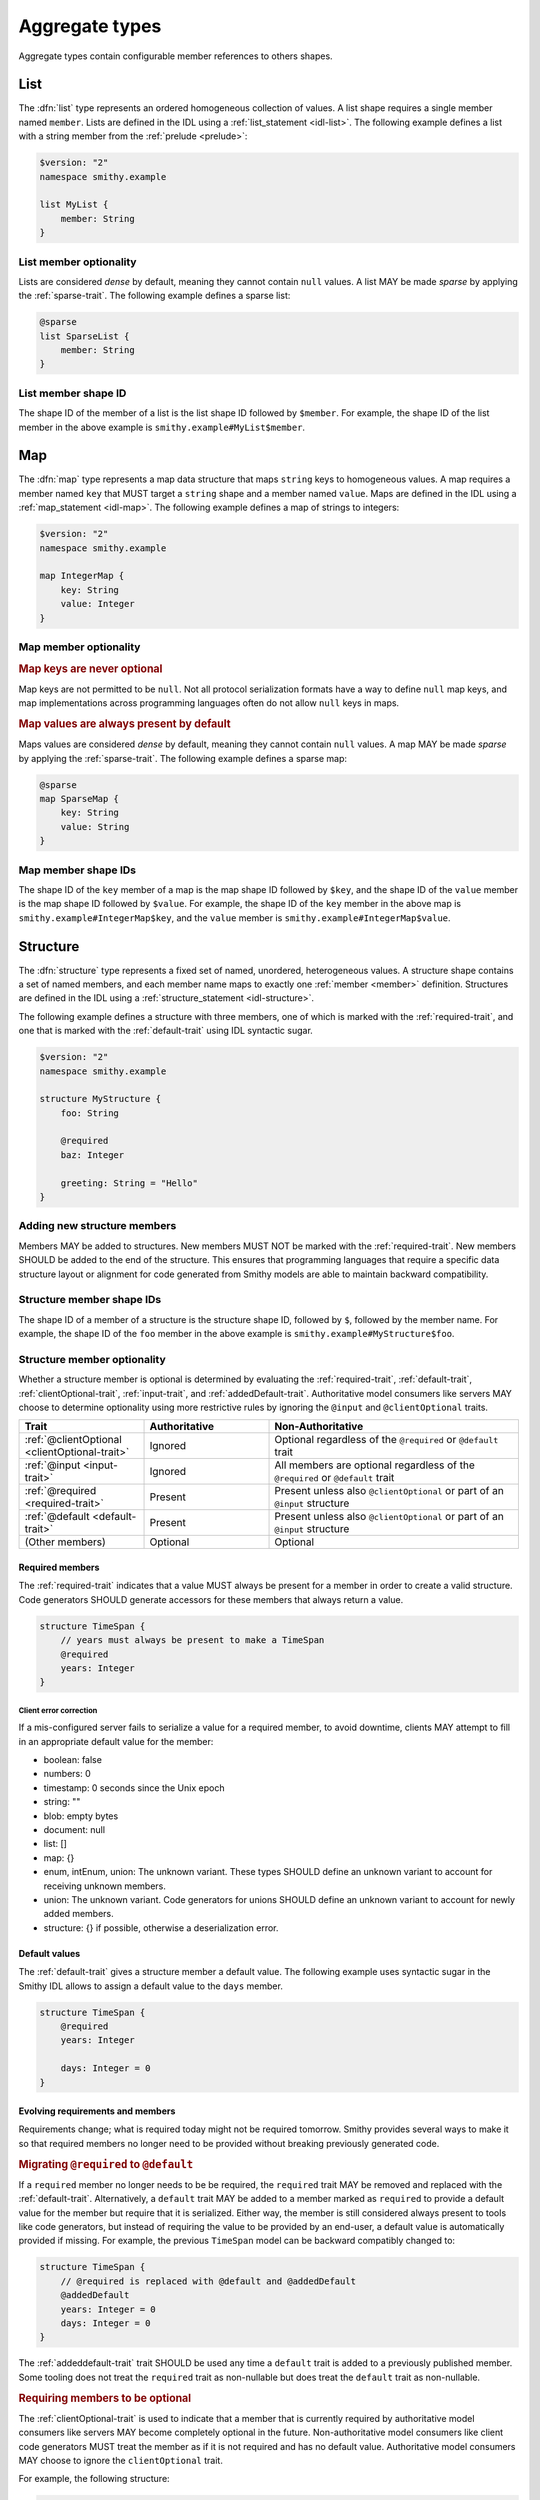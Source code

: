 .. _aggregate-types:

---------------
Aggregate types
---------------

Aggregate types contain configurable member references to others shapes.


.. _list:

List
====

The :dfn:`list` type represents an ordered homogeneous collection of values.
A list shape requires a single member named ``member``. Lists are defined
in the IDL using a :ref:`list_statement <idl-list>`.
The following example defines a list with a string member from the
:ref:`prelude <prelude>`:

.. code-block:: smithy

    $version: "2"
    namespace smithy.example

    list MyList {
        member: String
    }


List member optionality
-----------------------

Lists are considered *dense* by default, meaning they cannot contain ``null``
values. A list MAY be made *sparse* by applying the :ref:`sparse-trait`. The
following example defines a sparse list:

.. code-block:: smithy

    @sparse
    list SparseList {
        member: String
    }


List member shape ID
--------------------

The shape ID of the member of a list is the list shape ID followed by
``$member``. For example, the shape ID of the list member in the above
example is ``smithy.example#MyList$member``.


.. _map:

Map
===

The :dfn:`map` type represents a map data structure that maps ``string``
keys to homogeneous values. A map requires a member named ``key``
that MUST target a ``string`` shape and a member named ``value``.
Maps are defined in the IDL using a :ref:`map_statement <idl-map>`.
The following example defines a map of strings to integers:

.. code-block:: smithy

    $version: "2"
    namespace smithy.example

    map IntegerMap {
        key: String
        value: Integer
    }


Map member optionality
----------------------

.. rubric:: Map keys are never optional

Map keys are not permitted to be ``null``. Not all protocol serialization
formats have a way to define ``null`` map keys, and map implementations
across programming languages often do not allow ``null`` keys in maps.

.. rubric:: Map values are always present by default

Maps values are considered *dense* by default, meaning they cannot contain
``null`` values. A map MAY be made *sparse* by applying the
:ref:`sparse-trait`. The following example defines a sparse map:

.. code-block:: smithy

    @sparse
    map SparseMap {
        key: String
        value: String
    }


Map member shape IDs
--------------------

The shape ID of the ``key`` member of a map is the map shape ID followed by
``$key``, and the shape ID of the ``value`` member is the map shape ID
followed by ``$value``. For example, the shape ID of the ``key`` member in
the above map is ``smithy.example#IntegerMap$key``, and the ``value``
member is ``smithy.example#IntegerMap$value``.


.. _structure:

Structure
=========

The :dfn:`structure` type represents a fixed set of named, unordered,
heterogeneous values. A structure shape contains a set of named members, and
each member name maps to exactly one :ref:`member <member>` definition.
Structures are defined in the IDL using a
:ref:`structure_statement <idl-structure>`.

The following example defines a structure with three members, one of which
is marked with the :ref:`required-trait`, and one that is marked with the
:ref:`default-trait` using IDL syntactic sugar.

.. code-block:: smithy

    $version: "2"
    namespace smithy.example

    structure MyStructure {
        foo: String

        @required
        baz: Integer

        greeting: String = "Hello"
    }

.. seealso::

    * :ref:`idl-applying-traits` for a description of how to apply traits.
    * :doc:`mixins` to reduce structure duplication
    * :ref:`idl-target-elision` to define members that inherit target from
      resources or mixins.

Adding new structure members
----------------------------

Members MAY be added to structures. New members MUST NOT be marked with the
:ref:`required-trait`. New members SHOULD be added to the end of the
structure. This ensures that programming languages that require a specific
data structure layout or alignment for code generated from Smithy models are
able to maintain backward compatibility.


Structure member shape IDs
--------------------------

The shape ID of a member of a structure is the structure shape ID, followed
by ``$``, followed by the member name. For example, the shape ID of the ``foo``
member in the above example is ``smithy.example#MyStructure$foo``.


.. _structure-optionality:

Structure member optionality
----------------------------

Whether a structure member is optional is determined by evaluating the
:ref:`required-trait`, :ref:`default-trait`, :ref:`clientOptional-trait`,
:ref:`input-trait`, and :ref:`addedDefault-trait`. Authoritative model
consumers like servers MAY choose to determine optionality using more
restrictive rules by ignoring the ``@input`` and ``@clientOptional`` traits.

.. list-table::
    :header-rows: 1
    :widths: 25 25 50

    * - Trait
      - Authoritative
      - Non-Authoritative
    * - :ref:`@clientOptional <clientOptional-trait>`
      - Ignored
      - Optional regardless of the ``@required`` or ``@default`` trait
    * - :ref:`@input <input-trait>`
      - Ignored
      - All members are optional regardless of the ``@required`` or ``@default`` trait
    * - :ref:`@required <required-trait>`
      - Present
      - Present unless also ``@clientOptional`` or part of an ``@input`` structure
    * - :ref:`@default <default-trait>`
      - Present
      - Present unless also ``@clientOptional`` or part of an ``@input`` structure
    * - (Other members)
      - Optional
      - Optional


Required members
~~~~~~~~~~~~~~~~

The :ref:`required-trait` indicates that a value MUST always be present for a
member in order to create a valid structure. Code generators SHOULD generate
accessors for these members that always return a value.

.. code-block:: smithy

    structure TimeSpan {
        // years must always be present to make a TimeSpan
        @required
        years: Integer
    }


Client error correction
^^^^^^^^^^^^^^^^^^^^^^^

If a mis-configured server fails to serialize a value for a required member,
to avoid downtime, clients MAY attempt to fill in an appropriate default value
for the member:

* boolean: false
* numbers: 0
* timestamp: 0 seconds since the Unix epoch
* string: ""
* blob: empty bytes
* document: null
* list: []
* map: {}
* enum, intEnum, union: The unknown variant. These types SHOULD define an
  unknown variant to account for receiving unknown members.
* union: The unknown variant. Code generators for unions SHOULD define an
  unknown variant to account for newly added members.
* structure: {} if possible, otherwise a deserialization error.


Default values
~~~~~~~~~~~~~~

The :ref:`default-trait` gives a structure member a default value. The
following example uses syntactic sugar in the Smithy IDL allows to assign
a default value to the ``days`` member.

.. code-block:: smithy

    structure TimeSpan {
        @required
        years: Integer

        days: Integer = 0
    }


Evolving requirements and members
~~~~~~~~~~~~~~~~~~~~~~~~~~~~~~~~~

Requirements change; what is required today might not be required tomorrow.
Smithy provides several ways to make it so that required members no longer
need to be provided without breaking previously generated code.

.. rubric:: Migrating ``@required`` to ``@default``

If a ``required`` member no longer needs to be be required, the ``required``
trait MAY be removed and replaced with the :ref:`default-trait`. Alternatively,
a ``default`` trait MAY be added to a member marked as ``required`` to
provide a default value for the member but require that it is serialized.
Either way, the member is still considered always present to tools like code
generators, but instead of requiring the value to be provided by an end-user,
a default value is automatically provided if missing. For example, the previous
``TimeSpan`` model can be backward compatibly changed to:

.. code-block:: smithy

    structure TimeSpan {
        // @required is replaced with @default and @addedDefault
        @addedDefault
        years: Integer = 0
        days: Integer = 0
    }

The :ref:`addeddefault-trait` trait SHOULD be used any time a ``default`` trait is
added to a previously published member. Some tooling does not treat the
``required`` trait as non-nullable but does treat the ``default`` trait as
non-nullable.

.. rubric:: Requiring members to be optional

The :ref:`clientOptional-trait` is used to indicate that a member that is
currently required by authoritative model consumers like servers MAY become
completely optional in the future. Non-authoritative model consumers like
client code generators MUST treat the member as if it is not required and
has no default value. Authoritative model consumers MAY choose to ignore
the ``clientOptional`` trait.

For example, the following structure:

.. code-block:: smithy

    structure UserData {
        @required
        @clientOptional
        summary: String
    }

Can be backward-compatibly updated to remove the ``required`` trait:

.. code-block:: smithy

    structure UserData {
        summary: String
    }

Replacing both the ``required`` and ``clientOptional`` trait with the ``default``
trait is *not* a backward compatible change because model consumers would
transition from assuming the value is optional to assuming that it is always
present due to a default value.

.. rubric:: Model evolution and the ``@input`` trait

The :ref:`input-trait` specializes a structure as the input of a single
operation. Transitioning top-level members from ``required`` to optional is
allowed for such structures because it is loosening an input constraint.
Non-authoritative model consumers like clients MUST treat each member as
nullable regardless of the ``required`` or ``default`` trait. This means that
it is a backward compatible change to remove the ``required`` trait from a
member of a structure marked with the ``input`` trait, and the ``default``
trait does not need to be added in its place.

The special ":=" syntax for the operation input property automatically applies
the ``input`` trait:

.. code-block:: smithy

    operation PutTimeSpan {
        input := {
            @required
            years: String
        }
    }

Because of the ``input`` trait, the operation can be updated to remove the
``required`` trait without breaking things like previously generated clients:

.. code-block:: smithy

    operation PutTimeSpan {
        input := {
            years: String
        }
    }


.. _union:

Union
=====

The union type represents a `tagged union data structure`_ that can take
on several different, but fixed, types. Unions function similarly to
structures except that only one member can be used at any one time. Each
member in the union is a variant of the tagged union, where member names
are the tags of each variant, and the shapes targeted by members are the
values of each variant.

Unions are defined in the IDL using a :ref:`union_statement <idl-union>`.
A union shape MUST contain one or more named :ref:`members <member>`.
The following example defines a union shape with several members:

.. code-block:: smithy

    $version: "2"
    namespace smithy.example

    union MyUnion {
        i32: Integer

        @length(min: 1, max: 100)
        string: String,

        time: Timestamp,
    }


Unit types in unions
--------------------

Some union members might not need any meaningful information beyond the
tag itself. For these cases, union members MAY target Smithy's built-in
:ref:`unit type <unit-type>`, ``smithy.api#Unit``.

The following example defines a union for actions a player can take in a
game.

.. code-block:: smithy

    union PlayerAction {
        /// Quit the game.
        quit: Unit,

        /// Move in a specific direction.
        move: DirectedAction,

        /// Jump in a specific direction.
        jump: DirectedAction
    }

    structure DirectedAction {
        @required
        direction: Integer
    }

The ``quit`` action has no meaningful data associated with it, while ``move``
and ``jump`` both reference ``DirectedAction``.


Union member presence
---------------------

Exactly one member of a union MUST be set. The serialization of a union is
defined by a :ref:`protocol <protocolDefinition-trait>`, but for example
purposes, if unions were to be represented in a hypothetical JSON
serialization, the following value would be valid for the ``PlayerAction``
union because a single member is present:

.. code-block:: json

    {
        "move": {
            "direction": 1
        }
    }

The following value is **invalid** because multiple members are present:

.. code-block:: json

    {
        "quit": {},
        "move": {
            "direction": 1
        }
    }

The following value is **invalid** because no members are present:

.. code-block:: json

    {}


Adding new union members
------------------------

New members added to existing unions SHOULD be added to the end of the
union. This ensures that programming languages that require a specific
data structure layout or alignment for code generated from Smithy models are
able to maintain backward compatibility.


Union member shape IDs
----------------------

The shape ID of a member of a union is the union shape ID, followed
by ``$``, followed by the member name. For example, the shape ID of the ``i32``
member in the above example is ``smithy.example#MyUnion$i32``.


.. _recursive-shape-definitions:

Recursive shape definitions
===========================

Smithy allows recursive shape definitions with the following limitations:

1. The member of a list or map cannot directly or transitively target
   its containing shape unless one or more members in the path from the
   container back to itself targets a structure or union shape. This ensures
   that shapes that are typically impossible to define in various programming
   languages are not defined in Smithy models (for example, you can't define
   a recursive list in Java ``List<List<List....``).
2. To ensure a value can be provided for a structure, recursive member
   relationship from a structure back to itself MUST NOT be made up of all
   :ref:`required <required-trait>` structure members.
3. To ensure a value can be provided for a union, recursive unions MUST
   contain at least one path through its members that is not recursive
   or steps through a list, map, or optional structure member.

The following recursive shape definition is **valid**:

.. code-block:: smithy

    $version: "2"
    namespace smithy.example

    list ValidList {
        member: IntermediateStructure
    }

    structure IntermediateStructure {
        foo: ValidList
    }

The following recursive shape definition is **invalid**:

.. code-block:: smithy

    $version: "2"
    namespace smithy.example

    list RecursiveList {
        member: RecursiveList
    }

The following recursive shape definition is **invalid** due to mutual
recursion and the :ref:`required-trait`.

.. code-block:: smithy

    $version: "2"
    namespace smithy.example

    structure RecursiveShape1 {
        @required
        recursiveMember: RecursiveShape2
    }

    structure RecursiveShape2 {
        @required
        recursiveMember: RecursiveShape1
    }

.. _tagged union data structure: https://en.wikipedia.org/wiki/Tagged_union
.. _unit type: https://en.wikipedia.org/wiki/Unit_type
